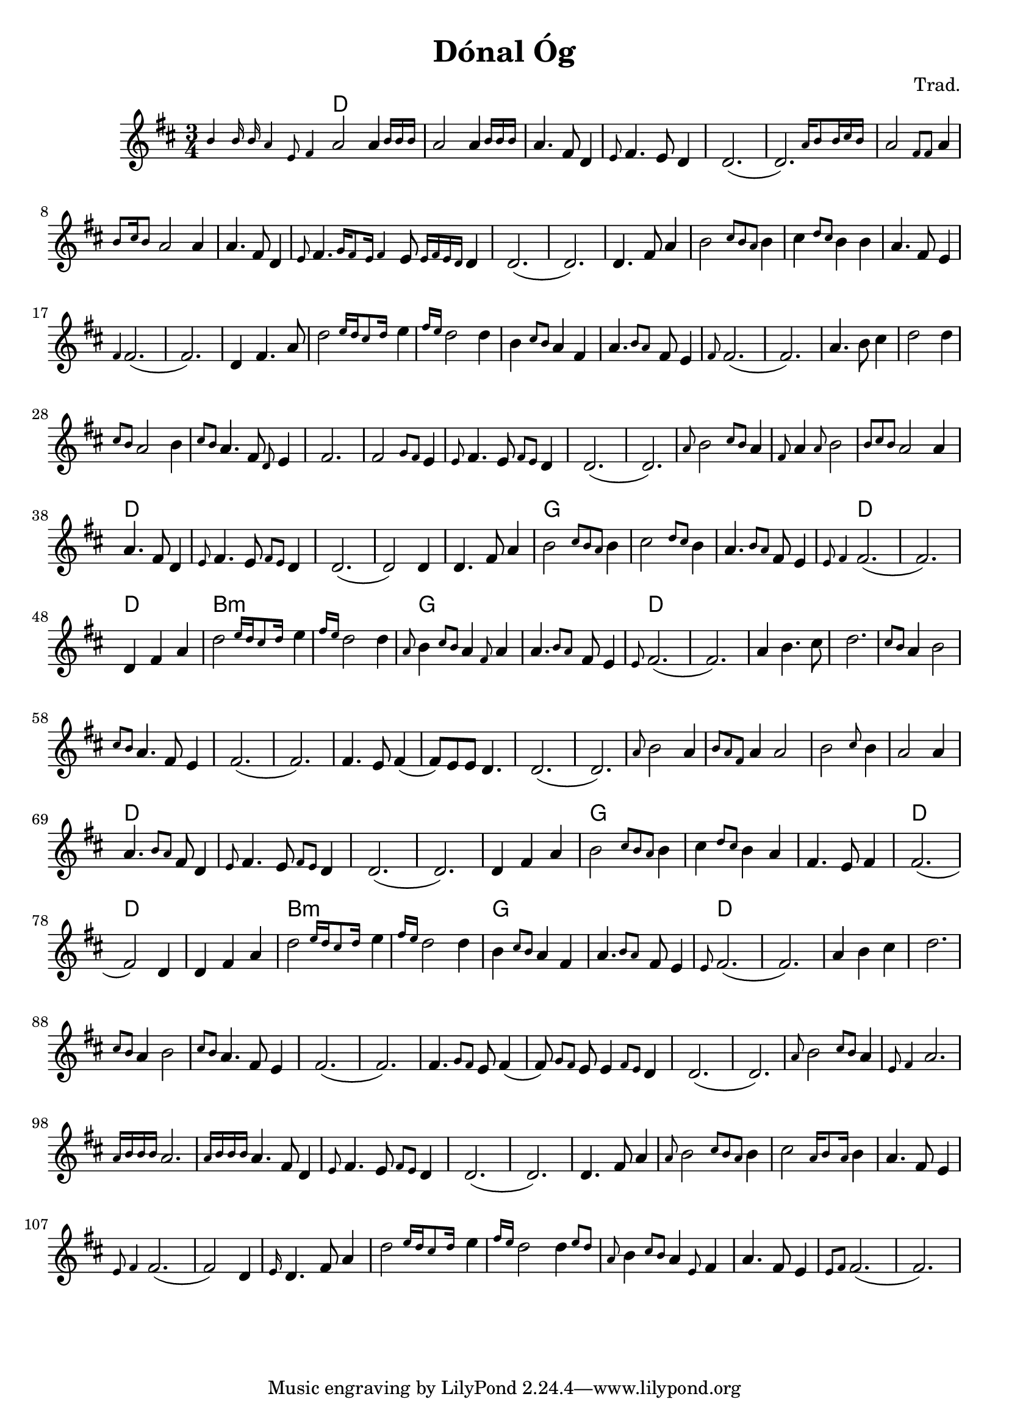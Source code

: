 \version "2.20.0"
\header {
  title = "Dónal Óg"
  composer = "Trad."
}

<<  
  \language "français"
  \relative do'' {
     \time 3/4
     \key re \major
     % Instrument intro
     \grace {si4 si16 si la4 mi8 fad4} la2 \afterGrace la4 {si16 si si}
     la2 \afterGrace la4 {si16 si si}
     la4. fad8 re4
     \grace{mi8} fad4. mi8 re4
     re2.
     (\afterGrace re2.) {la'16 si8 si16 dod si}
     % Vocal 1 phrase A
     la2 \grace {fad8 fad8} la4 
     \grace{si8 dod16 si8} la2 la4 
     la4. fad8 re4
     \grace{mi8} fad4. \grace {sol16 fad8 mi16 fad4} mi8 \grace{mi16 fad mi re} re4
     re2. 
     (re2.)
     % Vocal 1 phrase B
     re4. fad8 la4
     si2 \grace {dod8 si la} si4
     dod4 \grace {re8 dod} si4 si4
     la4. fad8 mi4
     \grace{fad4} fad2.
     (fad2.)
     % Vocal 1 phrase C
     re4 fad4. la8
     \afterGrace re2 {mi16 re dod8 re16}
     mi4 \grace{fad16 mi} re2 re4 
     si \grace{dod8 si} la4 fad 
     \afterGrace la4. {si8 la} fad8 mi4 \grace{fad8}
     fad2.
     (fad2.)
     % Vocal 1 phrase D
     la4. si8 dod4
     re2 re4 
     \grace {dod8 si} la2 si4
     \grace {dod8 si} 
     la4. fad8 \grace{re8} mi4
     fad2.
     % Vocal 1 phrase E
     fad2 \grace{sol8 fad} mi4 \grace{mi8} 
     fad4. mi8 \grace{fad8 mi8} re4
     re2.
     (re2.)
     % Vocal 2 phrase A
     \grace{la'8} si2 \grace {dod8 si} la4
     \grace{fad8} la4  \grace {la8} si2
     \grace {si8 dod si} la2 la4
     la4. fad8 re4
     \grace{mi8} fad4. mi8 \grace{fad8 mi} re4
     re2.
     (re2) re4
     % Vocal 2 phrase B
     re4. fad8 la4
     si2 \grace {dod8 si la} si4
     dod2 \grace {re8 dod} si4
     la4. \grace{si8 la} fad8 mi4
     \grace {mi8 fad4} fad2.
     (fad2.)
     % Vocal 2 phrase C
     re4 fad4 la4
     \afterGrace re2 {mi16 re dod8 re16}
     mi4 \grace{fad16 mi} re2 re4 
     \grace{la8} si4 \grace{dod8 si} la4 \grace{fad8} la4 
     \afterGrace la4. {si8 la} fad8 mi4
     \grace{mi8} fad2.
     (fad2.)
     % Vocal 2 phrase D
     la4 si4. dod8
     re2. 
     \grace {dod8 si} la4 si2
     \grace {dod8 si} 
     la4. fad8 mi4
     fad2.
     (fad2.)
     fad4. mi8 fad4
     (fad8) mi8 mi8 re4.
     re2.
     (re2.)
     % Vocal 3 phrase A
     \grace{la'8} si2 la4
     \grace{si8 la fad } la4 la2
     si2 \grace {dod8} si4
     la2 la4
     la4. \grace {si8 la} fad8 re4
     \grace{mi8} fad4. mi8 \grace{fad8 mi} re4
     re2.
     (re2.)
     % Vocal 3 phrase B
     re4 fad4 la4
     si2 \grace {dod8 si la} si4
     dod4 \grace {re8 dod} si4 la4
     fad4. mi8 fad4
     fad2.
     (fad2) re4     
     % Vocal 3 phrase C
     re4 fad4 la4
     \afterGrace re2 {mi16 re dod8 re16}
     mi4 \grace{fad16 mi} re2 re4 
     si \grace{dod8 si} la4 fad 
     \afterGrace la4. {si8 la} fad8 mi4 
     \grace{mi8} fad2.
     (fad2.)
     % Vocal 3 phrase D
     la4 si4 dod4
     re2. 
     \grace {dod8 si} la4 si2
     \grace {dod8 si} 
     la4. fad8 mi4
     fad2.
     (fad2.)
     fad4. \grace{sol8 fad} mi8 fad4
     (fad8) \grace{sol8 fad}mi8 mi4 \grace{fad8 mi} re4
     re2.
     (re2.)
     % Instrument phrase A
     \grace{la'8} si2 \grace {dod8 si} la4
     \grace{mi8 fad4} la2.
     \grace {la16 si si si} la2.
     \grace {la16 si si si} la4. fad8 re4
     \grace{mi8} fad4. mi8 \grace{fad8 mi} re4
     re2.
     (re2.)
     % Instrument phrase B
     re4. fad8 la4
     \grace {la8} si2 \grace {dod8 si la} si4
     dod2 \grace {la16 si8 la16} si4
     la4. fad8 mi4
     \grace {mi8 fad4} fad2.
     (fad2) re4
     % Instrument phrase C
     \grace{mi16} re4. fad8 la4
     \afterGrace re2 {mi16 re dod8 re16}
     mi4 \grace{fad16 mi} re2 \afterGrace re4 {mi8 re} 
     \grace{la8} si4 \grace{dod8 si} la4 \grace{mi8} fad4 
     la4. fad8 mi4
     \grace{mi8 fad} fad2.
     (fad2.)
     
     
  }
  \language "english"
  \chords {
    \set chordChanges = ##t
    % Instrument intro
    d2.
    d2.
    d2.
    d2.
    d2.
    d2.
    d2.
    d2.
    d2.
    d2.
    d2.
    d2.
    d2.
    d2.
    d2.
    d2.
    d2.
    d2.
    d2.
    d2.
    d2.
    d2.
    d2.
    d2.
    d2.
    d2.
    d2.
    d2.
    d2.
    d2.
    d2.
    d2.
    d2.
    d2.
    d2.
    d2.
    d2.
    d2.
    d2.
    d2.
    d2.
    d2.
    g2.
    g2.
    g2.
    d2.
    d2.
    d2.
    b2.:m
    b2.:m
    g2.
    g2.
    d2.
    d2.
    d2.
    d2.
    d2.
    d2.
    d2.
    d2.
    d2.
    d2.
    d2.
    d2.
    d2.
    d2.
    d2.
    d2.
    d2.
    d2.
    d2.
    d2.
    d2.
    g2.
    g2.
    g2.
    d2.
    d2.
    d2.
    b2.:m
    b2.:m
    g2.
    g2.
    d2.

  }
>>